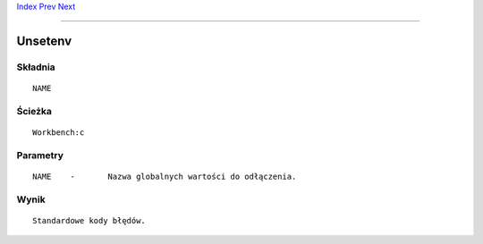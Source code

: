 .. This document is automatically generated. Don't edit it!

`Index <index>`_ `Prev <unset>`_ `Next <version>`_ 

---------------


========
Unsetenv
========

Składnia
~~~~~~~~
::


	NAME


Ścieżka
~~~~~~~
::


	Workbench:c


Parametry
~~~~~~~~~
::


	NAME	-	Nazwa globalnych wartości do odłączenia.


Wynik
~~~~~
::


	Standardowe kody błędów.


